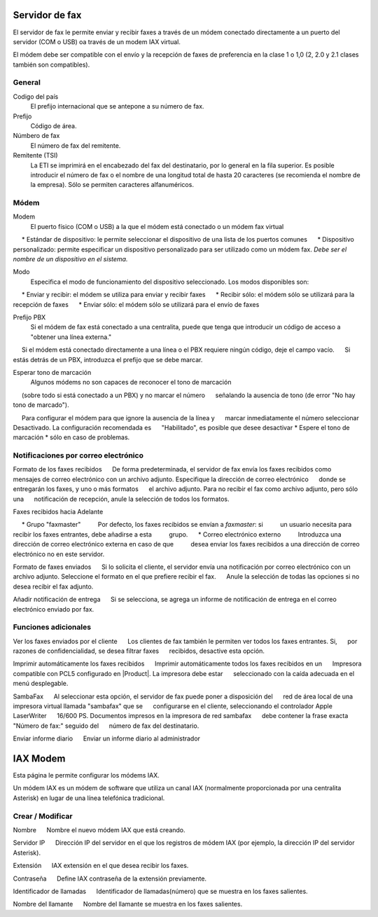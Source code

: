 =============== 
Servidor de fax 
=============== 

El servidor de fax le permite enviar y recibir faxes a través de un módem 
conectado directamente a un puerto del servidor (COM o USB) oa través de un 
modem IAX virtual. 

El módem debe ser compatible con el envío y la recepción de faxes de preferencia en la clase 1 o 1,0 (2, 2.0 y 2.1 clases también son compatibles). 

General 
======== 

Codigo del país
    El prefijo internacional que se antepone a su número de fax.
Prefijo
    Código de área.
Númbero de fax
    El número de fax del remitente.
Remitente (TSI)
    La ETI se imprimirá en el encabezado del fax del destinatario, por lo general en la fila superior. Es posible introducir el número de fax o el nombre de una longitud total de hasta 20 caracteres (se recomienda el nombre de la empresa). Sólo se permiten caracteres alfanuméricos.


Módem 
===== 

Modem
     El puerto físico (COM o USB) a la que el módem está conectado o un módem fax virtual

     * Estándar de dispositivo: le permite seleccionar el dispositivo de una lista de los puertos comunes
     * Dispositivo personalizado: permite especificar un dispositivo personalizado para ser utilizado como un módem fax. *Debe ser el nombre de un dispositivo en el sistema.*

Modo
     Especifica el modo de funcionamiento del dispositivo seleccionado. Los modos disponibles son:

     * Enviar y recibir: el módem se utiliza para enviar y recibir faxes
     * Recibir sólo: el módem sólo se utilizará para la recepción de faxes
     * Enviar sólo: el módem sólo se utilizará para el envío de faxes

Prefijo PBX
     Si el módem de fax está conectado a una centralita, puede que tenga que introducir un código de acceso a "obtener una línea externa."
     Si el módem está conectado directamente a una línea o el PBX requiere ningún código, deje el campo vacío.
     Si estás detrás de un PBX, introduzca el prefijo que se debe marcar.

Esperar tono de marcación
     Algunos módems no son capaces de reconocer el tono de marcación
     (sobre todo si está conectado a un PBX) y no marcar el número
     señalando la ausencia de tono (de error "No hay tono de marcado").

     Para configurar el módem para que ignore la ausencia de la línea y
     marcar inmediatamente el número seleccionar Desactivado. La configuración recomendada es
     "Habilitado", es posible que desee desactivar * Espere el tono de marcación * sólo en caso de problemas.

Notificaciones por correo electrónico 
===================================== 

Formato de los faxes recibidos 
     De forma predeterminada, el servidor de fax envía los faxes recibidos como 
     mensajes de correo electrónico con un archivo adjunto. Especifique la dirección de correo electrónico 
     donde se entregarán los faxes, y uno o más formatos 
     el archivo adjunto. Para no recibir el fax como archivo adjunto, pero sólo una 
     notificación de recepción, anule la selección de todos los formatos.

Faxes recibidos hacia Adelante 

     * Grupo "faxmaster" 
         Por defecto, los faxes recibidos se envían a *faxmaster*: si 
         un usuario necesita para recibir los faxes entrantes, debe añadirse a esta 
         grupo. 
     * Correo electrónico externo 
         Introduzca una dirección de correo electrónico externa en caso de que 
         desea enviar los faxes recibidos a una dirección de correo electrónico no en este servidor. 

Formato de faxes enviados 
     Si lo solicita el cliente, el servidor envía una notificación por correo electrónico con un 
     archivo adjunto. Seleccione el formato en el que prefiere recibir el fax. 
     Anule la selección de todas las opciones si no desea recibir el fax adjunto. 


Añadir notificación de entrega 
     Si se selecciona, se agrega un informe de notificación de entrega en el correo electrónico enviado por fax.



Funciones adicionales 
===================== 

Ver los faxes enviados por el cliente 
     Los clientes de fax también le permiten ver todos los faxes entrantes. Si, 
     por razones de confidencialidad, se desea filtrar faxes 
     recibidos, desactive esta opción. 

Imprimir automáticamente los faxes recibidos 
     Imprimir automáticamente todos los faxes recibidos en un 
     Impresora compatible con PCL5 configurado en |Product|. La impresora debe estar 
     seleccionado con la caída adecuada en el menú desplegable. 

SambaFax 
     Al seleccionar esta opción, el servidor de fax puede poner a disposición del 
     red de área local de una impresora virtual llamada "sambafax" que se 
     configurarse en el cliente, seleccionando el controlador Apple LaserWriter 
     16/600 PS. Documentos impresos en la impresora de red sambafax 
     debe contener la frase exacta "Número de fax:" seguido del 
     número de fax del destinatario.

Enviar informe diario 
     Enviar un informe diario al administrador 

========= 
IAX Modem 
========= 

Esta página le permite configurar los módems IAX. 

Un módem IAX es un módem de software que utiliza un canal IAX (normalmente 
proporcionada por una centralita Asterisk) en lugar de una línea telefónica tradicional. 


Crear / Modificar 
================== 


Nombre 
     Nombre el nuevo módem IAX que está creando. 

Servidor IP 
     Dirección IP del servidor en el que los registros de módem IAX (por ejemplo, la dirección IP del servidor Asterisk).

Extensión 
     IAX extensión en el que desea recibir los faxes. 

Contraseña 
     Define IAX contraseña de la extensión previamente. 

Identificador de llamadas 
     Identificador de llamadas(número) que se muestra en los faxes salientes. 

Nombre del llamante 
     Nombre del llamante se muestra en los faxes salientes.

